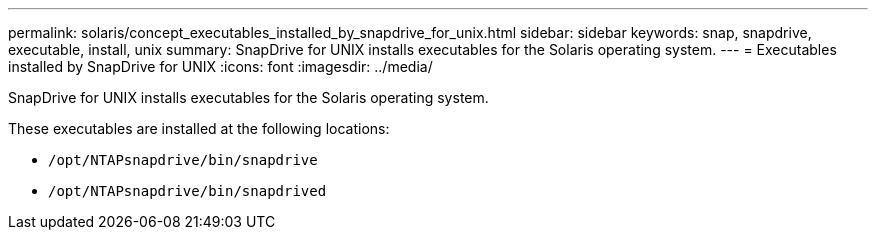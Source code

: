 ---
permalink: solaris/concept_executables_installed_by_snapdrive_for_unix.html
sidebar: sidebar
keywords: snap, snapdrive, executable, install, unix
summary: SnapDrive for UNIX installs executables for the Solaris operating system.
---
= Executables installed by SnapDrive for UNIX
:icons: font
:imagesdir: ../media/

[.lead]
SnapDrive for UNIX installs executables for the Solaris operating system.

These executables are installed at the following locations:

* `/opt/NTAPsnapdrive/bin/snapdrive`
* `/opt/NTAPsnapdrive/bin/snapdrived`
